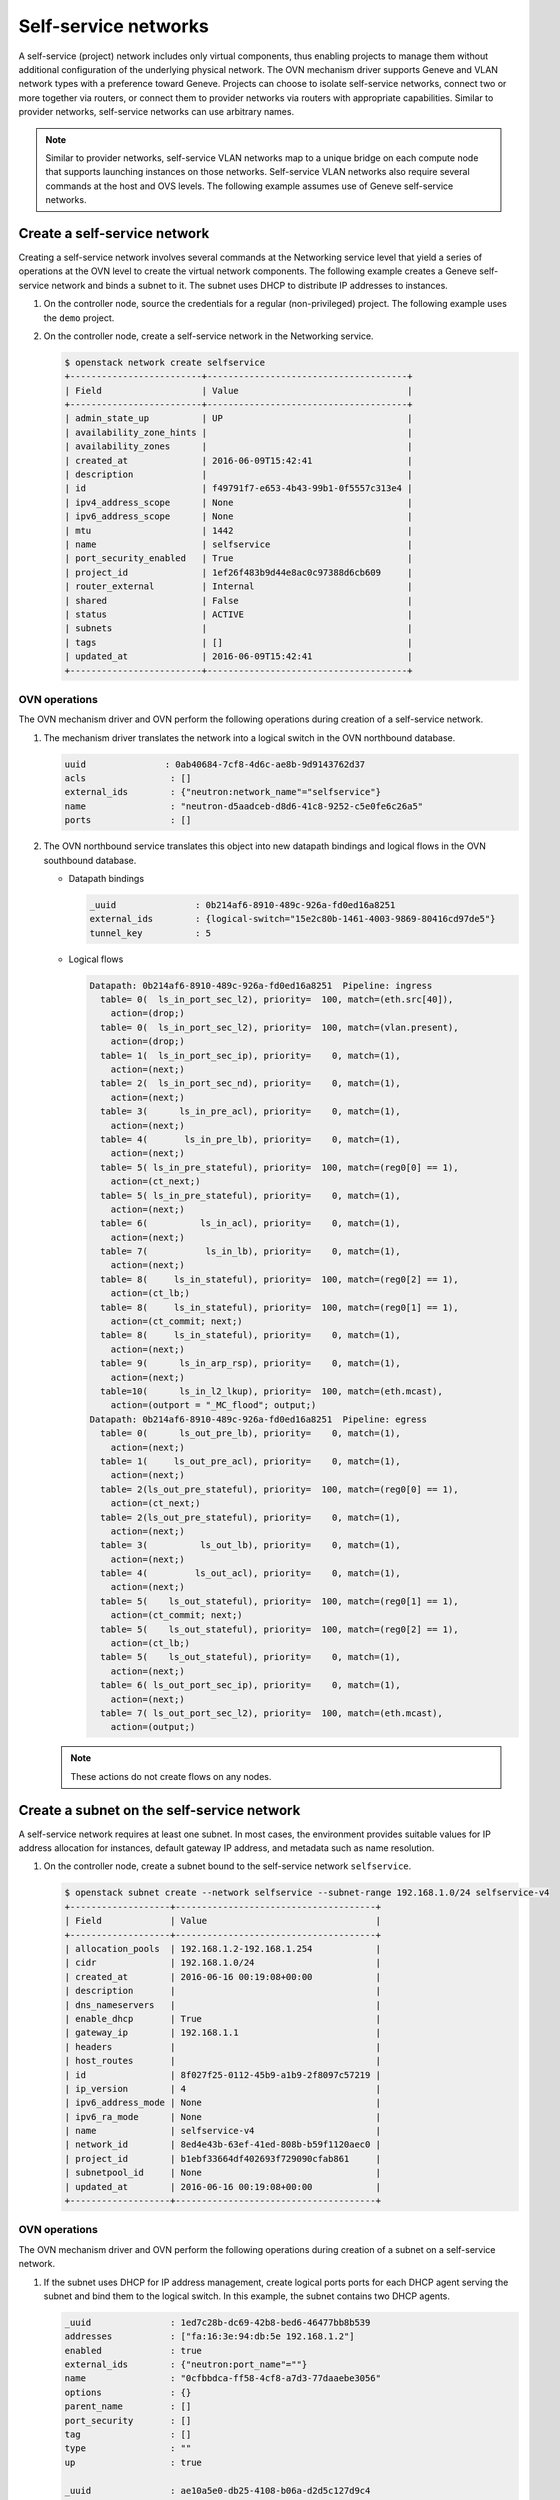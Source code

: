 .. _refarch-selfservice-networks:

Self-service networks
---------------------

A self-service (project) network includes only virtual components, thus
enabling projects to manage them without additional configuration of the
underlying physical network. The OVN mechanism driver supports Geneve
and VLAN network types with a preference toward Geneve. Projects can
choose to isolate self-service networks, connect two or more together
via routers, or connect them to provider networks via routers with
appropriate capabilities. Similar to provider networks, self-service
networks can use arbitrary names.

.. note::

   Similar to provider networks, self-service VLAN networks map to a
   unique bridge on each compute node that supports launching instances
   on those networks. Self-service VLAN networks also require several
   commands at the host and OVS levels. The following example assumes
   use of Geneve self-service networks.

Create a self-service network
~~~~~~~~~~~~~~~~~~~~~~~~~~~~~

Creating a self-service network involves several commands at the
Networking service level that yield a series of operations at the OVN
level to create the virtual network components. The following example
creates a Geneve self-service network and binds a subnet to it. The
subnet uses DHCP to distribute IP addresses to instances.

#. On the controller node, source the credentials for a regular
   (non-privileged) project. The following example uses the ``demo``
   project.

#. On the controller node, create a self-service network in the Networking
   service.

   .. code-block:: console

      $ openstack network create selfservice
      +-------------------------+--------------------------------------+
      | Field                   | Value                                |
      +-------------------------+--------------------------------------+
      | admin_state_up          | UP                                   |
      | availability_zone_hints |                                      |
      | availability_zones      |                                      |
      | created_at              | 2016-06-09T15:42:41                  |
      | description             |                                      |
      | id                      | f49791f7-e653-4b43-99b1-0f5557c313e4 |
      | ipv4_address_scope      | None                                 |
      | ipv6_address_scope      | None                                 |
      | mtu                     | 1442                                 |
      | name                    | selfservice                          |
      | port_security_enabled   | True                                 |
      | project_id              | 1ef26f483b9d44e8ac0c97388d6cb609     |
      | router_external         | Internal                             |
      | shared                  | False                                |
      | status                  | ACTIVE                               |
      | subnets                 |                                      |
      | tags                    | []                                   |
      | updated_at              | 2016-06-09T15:42:41                  |
      +-------------------------+--------------------------------------+

OVN operations
^^^^^^^^^^^^^^

The OVN mechanism driver and OVN perform the following operations
during creation of a self-service network.

#. The mechanism driver translates the network into a logical switch in
   the OVN northbound database.

   .. code-block:: console

      uuid               : 0ab40684-7cf8-4d6c-ae8b-9d9143762d37
      acls                : []
      external_ids        : {"neutron:network_name"="selfservice"}
      name                : "neutron-d5aadceb-d8d6-41c8-9252-c5e0fe6c26a5"
      ports               : []

#. The OVN northbound service translates this object into new datapath
   bindings and logical flows in the OVN southbound database.

   * Datapath bindings

     .. code-block:: console

        _uuid               : 0b214af6-8910-489c-926a-fd0ed16a8251
        external_ids        : {logical-switch="15e2c80b-1461-4003-9869-80416cd97de5"}
        tunnel_key          : 5

   * Logical flows

     .. code-block:: console

        Datapath: 0b214af6-8910-489c-926a-fd0ed16a8251  Pipeline: ingress
          table= 0(  ls_in_port_sec_l2), priority=  100, match=(eth.src[40]),
            action=(drop;)
          table= 0(  ls_in_port_sec_l2), priority=  100, match=(vlan.present),
            action=(drop;)
          table= 1(  ls_in_port_sec_ip), priority=    0, match=(1),
            action=(next;)
          table= 2(  ls_in_port_sec_nd), priority=    0, match=(1),
            action=(next;)
          table= 3(      ls_in_pre_acl), priority=    0, match=(1),
            action=(next;)
          table= 4(       ls_in_pre_lb), priority=    0, match=(1),
            action=(next;)
          table= 5( ls_in_pre_stateful), priority=  100, match=(reg0[0] == 1),
            action=(ct_next;)
          table= 5( ls_in_pre_stateful), priority=    0, match=(1),
            action=(next;)
          table= 6(          ls_in_acl), priority=    0, match=(1),
            action=(next;)
          table= 7(           ls_in_lb), priority=    0, match=(1),
            action=(next;)
          table= 8(     ls_in_stateful), priority=  100, match=(reg0[2] == 1),
            action=(ct_lb;)
          table= 8(     ls_in_stateful), priority=  100, match=(reg0[1] == 1),
            action=(ct_commit; next;)
          table= 8(     ls_in_stateful), priority=    0, match=(1),
            action=(next;)
          table= 9(      ls_in_arp_rsp), priority=    0, match=(1),
            action=(next;)
          table=10(      ls_in_l2_lkup), priority=  100, match=(eth.mcast),
            action=(outport = "_MC_flood"; output;)
        Datapath: 0b214af6-8910-489c-926a-fd0ed16a8251  Pipeline: egress
          table= 0(      ls_out_pre_lb), priority=    0, match=(1),
            action=(next;)
          table= 1(     ls_out_pre_acl), priority=    0, match=(1),
            action=(next;)
          table= 2(ls_out_pre_stateful), priority=  100, match=(reg0[0] == 1),
            action=(ct_next;)
          table= 2(ls_out_pre_stateful), priority=    0, match=(1),
            action=(next;)
          table= 3(          ls_out_lb), priority=    0, match=(1),
            action=(next;)
          table= 4(         ls_out_acl), priority=    0, match=(1),
            action=(next;)
          table= 5(    ls_out_stateful), priority=  100, match=(reg0[1] == 1),
            action=(ct_commit; next;)
          table= 5(    ls_out_stateful), priority=  100, match=(reg0[2] == 1),
            action=(ct_lb;)
          table= 5(    ls_out_stateful), priority=    0, match=(1),
            action=(next;)
          table= 6( ls_out_port_sec_ip), priority=    0, match=(1),
            action=(next;)
          table= 7( ls_out_port_sec_l2), priority=  100, match=(eth.mcast),
            action=(output;)

   .. note::

      These actions do not create flows on any nodes.

Create a subnet on the self-service network
~~~~~~~~~~~~~~~~~~~~~~~~~~~~~~~~~~~~~~~~~~~

A self-service network requires at least one subnet. In most cases,
the environment provides suitable values for IP address allocation for
instances, default gateway IP address, and metadata such as name
resolution.

#. On the controller node, create a subnet bound to the self-service network
   ``selfservice``.

   .. code-block:: console

      $ openstack subnet create --network selfservice --subnet-range 192.168.1.0/24 selfservice-v4
      +-------------------+--------------------------------------+
      | Field             | Value                                |
      +-------------------+--------------------------------------+
      | allocation_pools  | 192.168.1.2-192.168.1.254            |
      | cidr              | 192.168.1.0/24                       |
      | created_at        | 2016-06-16 00:19:08+00:00            |
      | description       |                                      |
      | dns_nameservers   |                                      |
      | enable_dhcp       | True                                 |
      | gateway_ip        | 192.168.1.1                          |
      | headers           |                                      |
      | host_routes       |                                      |
      | id                | 8f027f25-0112-45b9-a1b9-2f8097c57219 |
      | ip_version        | 4                                    |
      | ipv6_address_mode | None                                 |
      | ipv6_ra_mode      | None                                 |
      | name              | selfservice-v4                       |
      | network_id        | 8ed4e43b-63ef-41ed-808b-b59f1120aec0 |
      | project_id        | b1ebf33664df402693f729090cfab861     |
      | subnetpool_id     | None                                 |
      | updated_at        | 2016-06-16 00:19:08+00:00            |
      +-------------------+--------------------------------------+


OVN operations
^^^^^^^^^^^^^^

.. todo: Update this part with the new agentless DHCP details

The OVN mechanism driver and OVN perform the following operations
during creation of a subnet on a self-service network.

#. If the subnet uses DHCP for IP address management, create logical ports
   ports for each DHCP agent serving the subnet and bind them to the logical
   switch. In this example, the subnet contains two DHCP agents.

   .. code-block:: console

      _uuid               : 1ed7c28b-dc69-42b8-bed6-46477bb8b539
      addresses           : ["fa:16:3e:94:db:5e 192.168.1.2"]
      enabled             : true
      external_ids        : {"neutron:port_name"=""}
      name                : "0cfbbdca-ff58-4cf8-a7d3-77daaebe3056"
      options             : {}
      parent_name         : []
      port_security       : []
      tag                 : []
      type                : ""
      up                  : true

      _uuid               : ae10a5e0-db25-4108-b06a-d2d5c127d9c4
      addresses           : ["fa:16:3e:90:bd:f1 192.168.1.3"]
      enabled             : true
      external_ids        : {"neutron:port_name"=""}
      name                : "74930ace-d939-4bca-b577-fccba24c3fca"
      options             : {}
      parent_name         : []
      port_security       : []
      tag                 : []
      type                : ""
      up                  : true

      _uuid               : 0ab40684-7cf8-4d6c-ae8b-9d9143762d37
      acls                : []
      external_ids        : {"neutron:network_name"="selfservice"}
      name                : "neutron-d5aadceb-d8d6-41c8-9252-c5e0fe6c26a5"
      ports               : [1ed7c28b-dc69-42b8-bed6-46477bb8b539,
                            ae10a5e0-db25-4108-b06a-d2d5c127d9c4]

#. The OVN northbound service creates port bindings for these logical
   ports and adds them to the appropriate multicast group.

   * Port bindings

     .. code-block:: console

        _uuid               : 3e463ca0-951c-46fd-b6cf-05392fa3aa1f
        chassis             : 6a9d0619-8818-41e6-abef-2f3d9a597c03
        datapath            : 0b214af6-8910-489c-926a-fd0ed16a8251
        logical_port        : "a203b410-97c1-4e4a-b0c3-558a10841c16"
        mac                 : ["fa:16:3e:a1:dc:58 192.168.1.3"]
        options             : {}
        parent_port         : []
        tag                 : []
        tunnel_key          : 2
        type                : ""

        _uuid               : fa7b294d-2a62-45ae-8de3-a41c002de6de
        chassis             : d63e8ae8-caf3-4a6b-9840-5c3a57febcac
        datapath            : 0b214af6-8910-489c-926a-fd0ed16a8251
        logical_port        : "39b23721-46f4-4747-af54-7e12f22b3397"
        mac                 : ["fa:16:3e:1a:b4:23 192.168.1.2"]
        options             : {}
        parent_port         : []
        tag                 : []
        tunnel_key          : 1
        type                : ""

   * Multicast groups

     .. code-block:: console

        _uuid               : c08d0102-c414-4a47-98d9-dd3fa9f9901c
        datapath            : 0b214af6-8910-489c-926a-fd0ed16a8251
        name                : _MC_flood
        ports               : [3e463ca0-951c-46fd-b6cf-05392fa3aa1f,
                               fa7b294d-2a62-45ae-8de3-a41c002de6de]
        tunnel_key          : 65535

#. The OVN northbound service translates the logical ports into logical flows
   in the OVN southbound database.

   .. code-block:: console

      Datapath: 0b214af6-8910-489c-926a-fd0ed16a8251  Pipeline: ingress
        table= 0(  ls_in_port_sec_l2), priority=   50,
          match=(inport == "39b23721-46f4-4747-af54-7e12f22b3397"),
          action=(next;)
        table= 0(  ls_in_port_sec_l2), priority=   50,
          match=(inport == "a203b410-97c1-4e4a-b0c3-558a10841c16"),
          action=(next;)
        table= 9(      ls_in_arp_rsp), priority=   50,
          match=(arp.tpa == 192.168.1.2 && arp.op == 1),
          action=(eth.dst = eth.src; eth.src = fa:16:3e:1a:b4:23;
                  arp.op = 2; /* ARP reply */ arp.tha = arp.sha;
                  arp.sha = fa:16:3e:1a:b4:23; arp.tpa = arp.spa;
                  arp.spa = 192.168.1.2; outport = inport;
                  inport = ""; /* Allow sending out inport. */ output;)
        table= 9(      ls_in_arp_rsp), priority=   50,
          match=(arp.tpa == 192.168.1.3 && arp.op == 1),
          action=(eth.dst = eth.src; eth.src = fa:16:3e:a1:dc:58;
                  arp.op = 2; /* ARP reply */ arp.tha = arp.sha;
                  arp.sha = fa:16:3e:a1:dc:58; arp.tpa = arp.spa;
                  arp.spa = 192.168.1.3; outport = inport;
                  inport = ""; /* Allow sending out inport. */ output;)
        table=10(      ls_in_l2_lkup), priority=   50,
          match=(eth.dst == fa:16:3e:a1:dc:58),
          action=(outport = "a203b410-97c1-4e4a-b0c3-558a10841c16"; output;)
        table=10(      ls_in_l2_lkup), priority=   50,
          match=(eth.dst == fa:16:3e:1a:b4:23),
          action=(outport = "39b23721-46f4-4747-af54-7e12f22b3397"; output;)
      Datapath: 0b214af6-8910-489c-926a-fd0ed16a8251  Pipeline: egress
        table= 7( ls_out_port_sec_l2), priority=   50,
          match=(outport == "39b23721-46f4-4747-af54-7e12f22b3397"),
          action=(output;)
        table= 7( ls_out_port_sec_l2), priority=   50,
          match=(outport == "a203b410-97c1-4e4a-b0c3-558a10841c16"),
          action=(output;)

#. For each compute node without a DHCP agent on the subnet:

   * The OVN controller service translates these objects into flows on the
     integration bridge ``br-int``.

     .. code-block:: console

        # ovs-ofctl dump-flows br-int
        cookie=0x0, duration=9.054s, table=32, n_packets=0, n_bytes=0,
            idle_age=9, priority=100,reg7=0xffff,metadata=0x5
            actions=load:0x5->NXM_NX_TUN_ID[0..23],
                set_field:0xffff/0xffffffff->tun_metadata0,
                move:NXM_NX_REG6[0..14]->NXM_NX_TUN_METADATA0[16..30],
                output:4,output:3

#. For each compute node with a DHCP agent on the subnet:

   * Creation of a DHCP network namespace adds a virtual switch ports that
     connects the DHCP agent with the ``dnsmasq`` process to the integration
     bridge.

     .. code-block:: console

        # ovs-ofctl show br-int
        OFPT_FEATURES_REPLY (xid=0x2): dpid:000022024a1dc045
        n_tables:254, n_buffers:256
        capabilities: FLOW_STATS TABLE_STATS PORT_STATS QUEUE_STATS ARP_MATCH_IP
        actions: output enqueue set_vlan_vid set_vlan_pcp strip_vlan mod_dl_src mod_dl_dst mod_nw_src mod_nw_dst mod_nw_tos mod_tp_src mod_tp_dst
         9(tap39b23721-46): addr:00:00:00:00:b0:5d
             config:     PORT_DOWN
             state:      LINK_DOWN
             speed: 0 Mbps now, 0 Mbps max

   * The OVN controller service translates these objects into flows on the
     integration bridge.

     .. code-block:: console

        cookie=0x0, duration=21.074s, table=0, n_packets=8, n_bytes=648,
            idle_age=11, priority=100,in_port=9
            actions=load:0x2->NXM_NX_REG5[],load:0x5->OXM_OF_METADATA[],
                load:0x1->NXM_NX_REG6[],resubmit(,16)
        cookie=0x0, duration=21.076s, table=16, n_packets=0, n_bytes=0,
            idle_age=21, priority=100,metadata=0x5,
                dl_src=01:00:00:00:00:00/01:00:00:00:00:00
            actions=drop
        cookie=0x0, duration=21.075s, table=16, n_packets=0, n_bytes=0,
            idle_age=21, priority=100,metadata=0x5,vlan_tci=0x1000/0x1000
            actions=drop
        cookie=0x0, duration=21.076s, table=16, n_packets=0, n_bytes=0,
            idle_age=21, priority=50,reg6=0x2,metadata=0x5
            actions=resubmit(,17)
        cookie=0x0, duration=21.075s, table=16, n_packets=8, n_bytes=648,
            idle_age=11, priority=50,reg6=0x1,metadata=0x5
            actions=resubmit(,17)
        cookie=0x0, duration=21.075s, table=17, n_packets=8, n_bytes=648,
            idle_age=11, priority=0,metadata=0x5
            actions=resubmit(,18)
        cookie=0x0, duration=21.076s, table=18, n_packets=8, n_bytes=648,
            idle_age=11, priority=0,metadata=0x5
            actions=resubmit(,19)
        cookie=0x0, duration=21.076s, table=19, n_packets=8, n_bytes=648,
            idle_age=11, priority=0,metadata=0x5
            actions=resubmit(,20)
        cookie=0x0, duration=21.075s, table=20, n_packets=8, n_bytes=648,
            idle_age=11, priority=0,metadata=0x5
            actions=resubmit(,21)
        cookie=0x0, duration=5.398s, table=21, n_packets=0, n_bytes=0,
            idle_age=5, priority=100,ipv6,reg0=0x1/0x1,metadata=0x5
            actions=ct(table=22,zone=NXM_NX_REG5[0..15])
        cookie=0x0, duration=5.398s, table=21, n_packets=0, n_bytes=0,
            idle_age=5, priority=100,ip,reg0=0x1/0x1,metadata=0x5
            actions=ct(table=22,zone=NXM_NX_REG5[0..15])
        cookie=0x0, duration=5.398s, table=22, n_packets=6, n_bytes=508,
            idle_age=2, priority=0,metadata=0x5
            actions=resubmit(,23)
        cookie=0x0, duration=5.398s, table=23, n_packets=6, n_bytes=508,
            idle_age=2, priority=0,metadata=0x5
            actions=resubmit(,24)
        cookie=0x0, duration=5.398s, table=24, n_packets=0, n_bytes=0,
            idle_age=5, priority=100,ipv6,reg0=0x4/0x4,metadata=0x5
            actions=ct(table=25,zone=NXM_NX_REG5[0..15],nat)
        cookie=0x0, duration=5.398s, table=24, n_packets=0, n_bytes=0,
            idle_age=5, priority=100,ip,reg0=0x4/0x4,metadata=0x5
            actions=ct(table=25,zone=NXM_NX_REG5[0..15],nat)
        cookie=0x0, duration=5.398s, table=24, n_packets=0, n_bytes=0,
            idle_age=5, priority=100,ipv6,reg0=0x2/0x2,metadata=0x5
            actions=ct(commit,zone=NXM_NX_REG5[0..15]),resubmit(,25)
        cookie=0x0, duration=5.398s, table=24, n_packets=0, n_bytes=0,
            idle_age=5, priority=100,ip,reg0=0x2/0x2,metadata=0x5
            actions=ct(commit,zone=NXM_NX_REG5[0..15]),resubmit(,25)
        cookie=0x0, duration=5.399s, table=24, n_packets=6, n_bytes=508,
            idle_age=2, priority=0,metadata=0x5 actions=resubmit(,25)
        cookie=0x0, duration=5.398s, table=25, n_packets=0, n_bytes=0,
            idle_age=5, priority=50,arp,metadata=0x5,
                arp_tpa=192.168.1.2,arp_op=1
            actions=move:NXM_OF_ETH_SRC[]->NXM_OF_ETH_DST[],
                mod_dl_src:fa:16:3e:82:8b:0e,load:0x2->NXM_OF_ARP_OP[],
                move:NXM_NX_ARP_SHA[]->NXM_NX_ARP_THA[],
                load:0xfa163e828b0e->NXM_NX_ARP_SHA[],
                move:NXM_OF_ARP_SPA[]->NXM_OF_ARP_TPA[],
                load:0xc0a80102->NXM_OF_ARP_SPA[],
                move:NXM_NX_REG6[]->NXM_NX_REG7[],load:0->NXM_NX_REG6[],
                load:0->NXM_OF_IN_PORT[],resubmit(,32)
        cookie=0x0, duration=5.378s, table=25, n_packets=0, n_bytes=0,
            idle_age=5, priority=50,arp,metadata=0x5,arp_tpa=192.168.1.3,
                arp_op=1
            actions=move:NXM_OF_ETH_SRC[]->NXM_OF_ETH_DST[],
                mod_dl_src:fa:16:3e:d5:00:02,load:0x2->NXM_OF_ARP_OP[],
                move:NXM_NX_ARP_SHA[]->NXM_NX_ARP_THA[],
                load:0xfa163ed50002->NXM_NX_ARP_SHA[],
                move:NXM_OF_ARP_SPA[]->NXM_OF_ARP_TPA[],
                load:0xc0a80103->NXM_OF_ARP_SPA[],
                move:NXM_NX_REG6[]->NXM_NX_REG7[],load:0->NXM_NX_REG6[],
                load:0->NXM_OF_IN_PORT[],resubmit(,32)
        cookie=0x0, duration=5.399s, table=25, n_packets=6, n_bytes=508,
            idle_age=2, priority=0,metadata=0x5
            actions=resubmit(,26)
        cookie=0x0, duration=5.399s, table=26, n_packets=6, n_bytes=508,
            idle_age=2, priority=100,metadata=0x5,
                dl_dst=01:00:00:00:00:00/01:00:00:00:00:00
            actions=load:0xffff->NXM_NX_REG7[],resubmit(,32)
        cookie=0x0, duration=5.398s, table=26, n_packets=0, n_bytes=0,
            idle_age=5, priority=50,metadata=0x5,dl_dst=fa:16:3e:d5:00:02
            actions=load:0x2->NXM_NX_REG7[],resubmit(,32)
        cookie=0x0, duration=5.398s, table=26, n_packets=0, n_bytes=0,
            idle_age=5, priority=50,metadata=0x5,dl_dst=fa:16:3e:82:8b:0e
            actions=load:0x1->NXM_NX_REG7[],resubmit(,32)
        cookie=0x0, duration=21.038s, table=32, n_packets=0, n_bytes=0,
            idle_age=21, priority=100,reg7=0x2,metadata=0x5
            actions=load:0x5->NXM_NX_TUN_ID[0..23],
                set_field:0x2/0xffffffff->tun_metadata0,
                move:NXM_NX_REG6[0..14]->NXM_NX_TUN_METADATA0[16..30],output:4
        cookie=0x0, duration=21.038s, table=32, n_packets=8, n_bytes=648,
            idle_age=11, priority=100,reg7=0xffff,metadata=0x5
            actions=load:0x5->NXM_NX_TUN_ID[0..23],
                set_field:0xffff/0xffffffff->tun_metadata0,
                move:NXM_NX_REG6[0..14]->NXM_NX_TUN_METADATA0[16..30],
                output:4,resubmit(,33)
        cookie=0x0, duration=5.397s, table=33, n_packets=12, n_bytes=1016,
            idle_age=2, priority=100,reg7=0xffff,metadata=0x5
            actions=load:0x1->NXM_NX_REG7[],resubmit(,34),
               load:0xffff->NXM_NX_REG7[]
        cookie=0x0, duration=5.397s, table=33, n_packets=0, n_bytes=0,
            idle_age=5, priority=100,reg7=0x1,metadata=0x5
            actions=resubmit(,34)
        cookie=0x0, duration=21.074s, table=34, n_packets=8, n_bytes=648,
            idle_age=11, priority=100,reg6=0x1,reg7=0x1,metadata=0x5
            actions=drop
        cookie=0x0, duration=21.076s, table=48, n_packets=8, n_bytes=648,
            idle_age=11, priority=0,metadata=0x5 actions=resubmit(,49)
        cookie=0x0, duration=21.075s, table=49, n_packets=8, n_bytes=648,
            idle_age=11, priority=0,metadata=0x5 actions=resubmit(,50)
        cookie=0x0, duration=5.398s, table=50, n_packets=0, n_bytes=0,
            idle_age=5, priority=100,ipv6,reg0=0x1/0x1,metadata=0x5
            actions=ct(table=51,zone=NXM_NX_REG5[0..15])
        cookie=0x0, duration=5.398s, table=50, n_packets=0, n_bytes=0,
            idle_age=5, priority=100,ip,reg0=0x1/0x1,metadata=0x5
            actions=ct(table=51,zone=NXM_NX_REG5[0..15])
        cookie=0x0, duration=5.398s, table=50, n_packets=6, n_bytes=508,
            idle_age=3, priority=0,metadata=0x5
            actions=resubmit(,51)
        cookie=0x0, duration=5.398s, table=51, n_packets=6, n_bytes=508,
            idle_age=3, priority=0,metadata=0x5
            actions=resubmit(,52)
        cookie=0x0, duration=5.398s, table=52, n_packets=6, n_bytes=508,
            idle_age=3, priority=0,metadata=0x5
            actions=resubmit(,53)
        cookie=0x0, duration=5.399s, table=53, n_packets=0, n_bytes=0,
            idle_age=5, priority=100,ipv6,reg0=0x4/0x4,metadata=0x5
            actions=ct(table=54,zone=NXM_NX_REG5[0..15],nat)
        cookie=0x0, duration=5.398s, table=53, n_packets=0, n_bytes=0,
            idle_age=5, priority=100,ip,reg0=0x4/0x4,metadata=0x5
            actions=ct(table=54,zone=NXM_NX_REG5[0..15],nat)
        cookie=0x0, duration=5.398s, table=53, n_packets=0, n_bytes=0,
            idle_age=5, priority=100,ip,reg0=0x2/0x2,metadata=0x5
            actions=ct(commit,zone=NXM_NX_REG5[0..15]),resubmit(,54)
        cookie=0x0, duration=5.398s, table=53, n_packets=0, n_bytes=0,
            idle_age=5, priority=100,ipv6,reg0=0x2/0x2,metadata=0x5
            actions=ct(commit,zone=NXM_NX_REG5[0..15]),resubmit(,54)
        cookie=0x0, duration=5.398s, table=53, n_packets=6, n_bytes=508,
            idle_age=3, priority=0,metadata=0x5
            actions=resubmit(,54)
        cookie=0x0, duration=5.398s, table=54, n_packets=6, n_bytes=508,
            idle_age=3, priority=0,metadata=0x5
            actions=resubmit(,55)
        cookie=0x0, duration=5.398s, table=55, n_packets=6, n_bytes=508,
            idle_age=3, priority=100,metadata=0x5,
                dl_dst=01:00:00:00:00:00/01:00:00:00:00:00
            actions=resubmit(,64)
        cookie=0x0, duration=5.398s, table=55, n_packets=0, n_bytes=0,
            idle_age=5, priority=50,reg7=0x1,metadata=0x5
            actions=resubmit(,64)
        cookie=0x0, duration=5.398s, table=55, n_packets=0, n_bytes=0,
            idle_age=5, priority=50,reg7=0x2,metadata=0x5
            actions=resubmit(,64)
        cookie=0x0, duration=5.397s, table=64, n_packets=6, n_bytes=508,
            idle_age=3, priority=100,reg7=0x1,metadata=0x5
            actions=output:9
